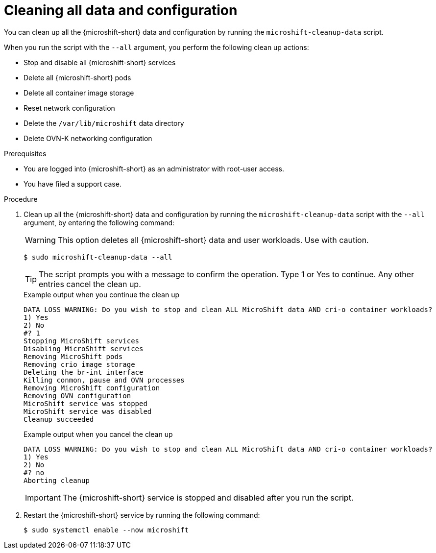 // Module included in the following assemblies:
//
// * microshift_troubleshooting/microshift-cleanup-data.adoc

:_mod-docs-content-type: PROCEDURE
[id="microshift-data-cleaning-full-cleanup_{context}"]
= Cleaning all data and configuration

You can clean up all the {microshift-short} data and configuration by running the `microshift-cleanup-data` script.

When you run the script with the `--all` argument, you perform the following clean up actions:

* Stop and disable all {microshift-short} services
* Delete all {microshift-short} pods
* Delete all container image storage
* Reset network configuration
* Delete the `/var/lib/microshift` data directory
* Delete OVN-K networking configuration

.Prerequisites
* You are logged into {microshift-short} as an administrator with root-user access.
* You have filed a support case.

.Procedure

. Clean up all the {microshift-short} data and configuration by running the `microshift-cleanup-data` script with the `--all` argument, by entering the following command:
+
[WARNING]
====
This option deletes all {microshift-short} data and user workloads. Use with caution.
====
+
[source,terminal]
----
$ sudo microshift-cleanup-data --all
----
+
[TIP]
====
The script prompts you with a message to confirm the operation. Type 1 or Yes to continue. Any other entries cancel the clean up.
====
+
.Example output when you continue the clean up
[source,terminal]
----
DATA LOSS WARNING: Do you wish to stop and clean ALL MicroShift data AND cri-o container workloads?
1) Yes
2) No
#? 1
Stopping MicroShift services
Disabling MicroShift services
Removing MicroShift pods
Removing crio image storage
Deleting the br-int interface
Killing conmon, pause and OVN processes
Removing MicroShift configuration
Removing OVN configuration
MicroShift service was stopped
MicroShift service was disabled
Cleanup succeeded
----
+
.Example output when you cancel the clean up
[source,terminal]
----
DATA LOSS WARNING: Do you wish to stop and clean ALL MicroShift data AND cri-o container workloads?
1) Yes
2) No
#? no
Aborting cleanup
----
+
[IMPORTANT]
====
The {microshift-short} service is stopped and disabled after you run the script.
====
. Restart the {microshift-short} service by running the following command:
+
[source,terminal]
----
$ sudo systemctl enable --now microshift
----
